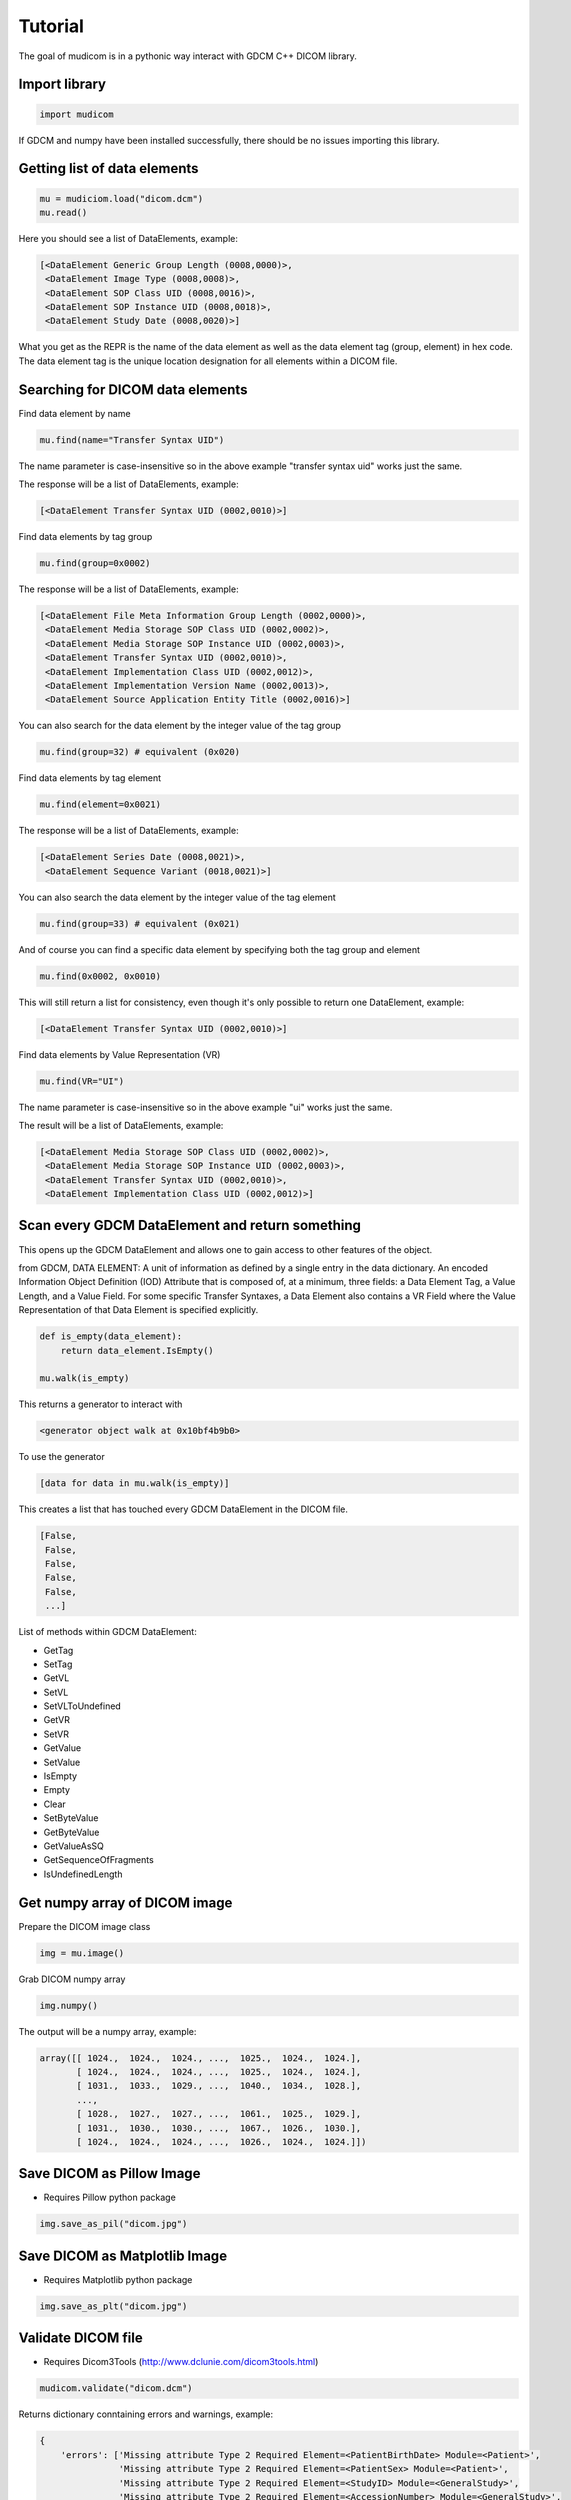 ========
Tutorial
========

The goal of mudicom is in a pythonic way interact with GDCM C++ DICOM library.

Import library
--------------

.. code:: python

    import mudicom

If GDCM and numpy have been installed successfully, there should be no issues
importing this library.

Getting list of data elements
-----------------------------

.. code:: python

    mu = mudiciom.load("dicom.dcm")
    mu.read()

Here you should see a list of DataElements, example:

.. code:: python

    [<DataElement Generic Group Length (0008,0000)>,
     <DataElement Image Type (0008,0008)>,
     <DataElement SOP Class UID (0008,0016)>,
     <DataElement SOP Instance UID (0008,0018)>,
     <DataElement Study Date (0008,0020)>]

What you get as the REPR is the name of the data element
as well as the data element tag (group, element) in hex code.
The data element tag is the unique location designation for all elements
within a DICOM file.

Searching for DICOM data elements
---------------------------------

Find data element by name

.. code:: python

    mu.find(name="Transfer Syntax UID")

The name parameter is case-insensitive so in the above example "transfer syntax uid"
works just the same.

The response will be a list of DataElements, example:

.. code:: python

    [<DataElement Transfer Syntax UID (0002,0010)>]

Find data elements by tag group

.. code:: python

    mu.find(group=0x0002)

The response will be a list of DataElements, example:

.. code:: python

    [<DataElement File Meta Information Group Length (0002,0000)>,
     <DataElement Media Storage SOP Class UID (0002,0002)>,
     <DataElement Media Storage SOP Instance UID (0002,0003)>,
     <DataElement Transfer Syntax UID (0002,0010)>,
     <DataElement Implementation Class UID (0002,0012)>,
     <DataElement Implementation Version Name (0002,0013)>,
     <DataElement Source Application Entity Title (0002,0016)>]

You can also search for the data element by the integer value of the tag group

.. code:: python

    mu.find(group=32) # equivalent (0x020)

Find data elements by tag element

.. code:: python

    mu.find(element=0x0021)

The response will be a list of DataElements, example:

.. code:: python

    [<DataElement Series Date (0008,0021)>,
     <DataElement Sequence Variant (0018,0021)>]

You can also search the data element by the integer value of the tag element

.. code:: python

    mu.find(group=33) # equivalent (0x021)

And of course you can find a specific data element by specifying both the
tag group and element

.. code:: python

    mu.find(0x0002, 0x0010)

This will still return a list for consistency, even though it's only possible
to return one DataElement, example:

.. code:: python

    [<DataElement Transfer Syntax UID (0002,0010)>]

Find data elements by Value Representation (VR)

.. code:: python

    mu.find(VR="UI")

The name parameter is case-insensitive so in the above example "ui"
works just the same.

The result will be a list of DataElements, example:

.. code:: python

    [<DataElement Media Storage SOP Class UID (0002,0002)>,
     <DataElement Media Storage SOP Instance UID (0002,0003)>,
     <DataElement Transfer Syntax UID (0002,0010)>,
     <DataElement Implementation Class UID (0002,0012)>]

Scan every GDCM DataElement and return something
------------------------------------------------

This opens up the GDCM DataElement and allows one to
gain access to other features of the object.

from GDCM, DATA ELEMENT: A unit of information as defined by a single entry in
the data dictionary. An encoded Information Object Definition (IOD)
Attribute that is composed of, at a minimum, three fields: a Data
Element Tag, a Value Length, and a Value Field. For some specific
Transfer Syntaxes, a Data Element also contains a VR Field where the
Value Representation of that Data Element is specified explicitly.

.. code:: python

    def is_empty(data_element):
        return data_element.IsEmpty()

    mu.walk(is_empty)

This returns a generator to interact with

.. code:: python

    <generator object walk at 0x10bf4b9b0>

To use the generator

.. code:: python

    [data for data in mu.walk(is_empty)]

This creates a list that has touched every GDCM DataElement in the DICOM file.

.. code:: python

    [False,
     False,
     False,
     False,
     False,
     ...]

List of methods within GDCM DataElement:

* GetTag
* SetTag
* GetVL
* SetVL
* SetVLToUndefined
* GetVR
* SetVR
* GetValue
* SetValue
* IsEmpty
* Empty
* Clear
* SetByteValue
* GetByteValue
* GetValueAsSQ
* GetSequenceOfFragments
* IsUndefinedLength

Get numpy array of DICOM image
------------------------------

Prepare the DICOM image class

.. code:: python

    img = mu.image()

Grab DICOM numpy array

.. code:: python

    img.numpy()

The output will be a numpy array, example:

.. code:: python

    array([[ 1024.,  1024.,  1024., ...,  1025.,  1024.,  1024.],
           [ 1024.,  1024.,  1024., ...,  1025.,  1024.,  1024.],
           [ 1031.,  1033.,  1029., ...,  1040.,  1034.,  1028.],
           ...,
           [ 1028.,  1027.,  1027., ...,  1061.,  1025.,  1029.],
           [ 1031.,  1030.,  1030., ...,  1067.,  1026.,  1030.],
           [ 1024.,  1024.,  1024., ...,  1026.,  1024.,  1024.]])

Save DICOM as Pillow Image
--------------------------

* Requires Pillow python package

.. code:: python

    img.save_as_pil("dicom.jpg")

Save DICOM as Matplotlib Image
------------------------------

* Requires Matplotlib python package

.. code:: python

    img.save_as_plt("dicom.jpg")

Validate DICOM file
-------------------

* Requires Dicom3Tools (http://www.dclunie.com/dicom3tools.html)

.. code:: python

    mudicom.validate("dicom.dcm")

Returns dictionary conntaining errors and warnings, example:

.. code:: python

    {
        'errors': ['Missing attribute Type 2 Required Element=<PatientBirthDate> Module=<Patient>',
                   'Missing attribute Type 2 Required Element=<PatientSex> Module=<Patient>',
                   'Missing attribute Type 2 Required Element=<StudyID> Module=<GeneralStudy>',
                   'Missing attribute Type 2 Required Element=<AccessionNumber> Module=<GeneralStudy>',
                   'Missing attribute Type 2C Conditional Element=<Laterality> Module=<GeneralSeries>',
                   'A value is required for value 3 in MR Images - attribute <ImageType>'],
        'warnings': ['Bad group length - Group 0x8 specified as 0x19e actually 0x192',
                     'Bad group length - Group 0x10 specified as 0x12 actually 0x1c',
                     'Missing attribute or value that would be needed to build DICOMDIR - Study ID',
                     "Value dubious for this VR - (0x0008,0x0090) PN Referring Physician's Name  PN [0] = <anonymous> - Retired Person Name form",
                     'Value dubious for this VR - (0x0008,0x1060) PN Name of Physician(s) Reading Study  PN [0] = <anonymous> - Retired Person Name form',
                     "Value dubious for this VR - (0x0008,0x1070) PN Operators' Name  PN [0] = <anonymous> - Retired Person Name form",
                     "Value dubious for this VR - (0x0010,0x0010) PN Patient's Name  PN [0] = <anonymous> - Retired Person Name form",
                     'Retired attribute - (0x0008,0x0000) UL Group Length ',
                     'Retired attribute - (0x0010,0x0000) UL Group Length ',
                     'Retired attribute - (0x0018,0x0000) UL Group Length ',
                     'Retired attribute - (0x0020,0x0000) UL Group Length ',
                     'Retired attribute - (0x0028,0x0000) UL Group Length ',
                     'Retired attribute - (0x7fe0,0x0000) UL Group Length ',
                     'Dicom dataset contains retired attributes',
                     'Unrecognized defined term <GR> for value 1 of attribute <Sequence Variant>',
                     'Unrecognized defined term <GRAPH_GEMS> for value 1 of attribute <Scan Options>',
                     'Value is zero for value 1 of attribute <Echo Train Length>',
                     'Value is zero for value 1 of attribute <Imaging Frequency>']
    }

Look up text of Value Representation
------------------------------------

WIP

Look up value of Transfer Syntax UID
------------------------------------

WIP
